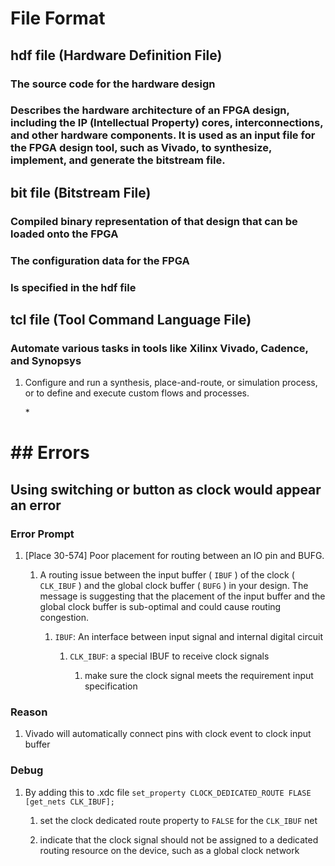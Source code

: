 * File Format
** hdf file (Hardware Definition File)
*** The source code for the hardware design
*** Describes the hardware architecture of an FPGA design, including the IP (Intellectual Property) cores, interconnections, and other hardware components. It is used as an input file for the FPGA design tool, such as Vivado, to synthesize, implement, and generate the bitstream file.
** bit file (Bitstream File)
*** Compiled binary representation of that design that can be loaded onto the FPGA
*** The configuration data for the FPGA
*** Is specified in the hdf file
** tcl file (Tool Command Language File)
*** Automate various tasks in tools like Xilinx Vivado, Cadence, and Synopsys
**** Configure and run a synthesis, place-and-route, or simulation process, or to define and execute custom flows and processes.
*
* ## Errors
** Using switching or button as clock would appear an error
*** Error Prompt
**** [Place 30-574] Poor placement for routing between an IO pin and BUFG.
***** A routing issue between the input buffer ( ~IBUF~ ) of the clock ( ~CLK_IBUF~ ) and the global clock buffer ( ~BUFG~ ) in your design. The message is suggesting that the placement of the input buffer and the global clock buffer is sub-optimal and could cause routing congestion.
****** ~IBUF~: An interface between input signal and internal digital circuit
******* ~CLK_IBUF~: a special IBUF to receive clock signals
******** make sure the clock signal meets the requirement input specification
*** Reason
**** Vivado will automatically connect pins with clock event to clock input buffer
*** Debug
**** By adding this to .xdc file ~set_property CLOCK_DEDICATED_ROUTE FLASE [get_nets CLK_IBUF];~
***** set the clock dedicated route property to ~FALSE~ for the ~CLK_IBUF~ net
***** indicate that the clock signal should not be assigned to a dedicated routing resource on the device, such as a global clock network